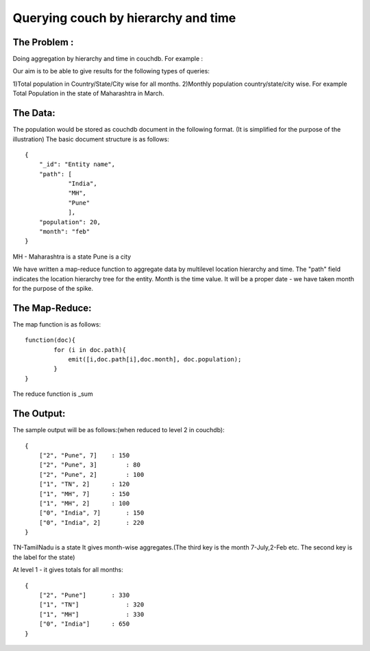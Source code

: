 Querying couch by hierarchy and time
====================================

The Problem : 
-------------
Doing aggregation by hierarchy and time in couchdb.
For example : 

Our aim is to be able to give results for the following types of queries:

1)Total population in Country/State/City wise for all months.
2)Monthly population country/state/city wise. For example Total Population in the state of Maharashtra in March.

The Data:
---------
The population would be stored as couchdb document in the following format. (It is simplified for the purpose of the illustration)
The basic document structure is as follows:: 

    {
        "_id": "Entity name",
        "path": [
                "India",
                "MH",
                "Pune"
                ],
        "population": 20,
        "month": "feb"
    }

MH - Maharashtra is a state
Pune is a city

We have written a map-reduce function to aggregate data by multilevel location hierarchy and time.
The "path" field indicates the location hierarchy tree for the entity. Month is the time value. It will be a proper date - we have taken month for the purpose of the spike.

The Map-Reduce:
---------------
The map function is as follows::
 
    function(doc){
            for (i in doc.path){
                emit([i,doc.path[i],doc.month], doc.population);
            }
    }

The reduce function is _sum

The Output:
-----------

The sample output will be as follows:(when reduced to level 2 in couchdb)::
    
    {
        ["2", "Pune", 7]    : 150
        ["2", "Pune", 3]	: 80
        ["2", "Pune", 2]	: 100
        ["1", "TN", 2]      : 120
        ["1", "MH", 7]	    : 150
        ["1", "MH", 2]      : 100
        ["0", "India", 7]	: 150
        ["0", "India", 2]	: 220
    }

TN-TamilNadu is a state
It gives month-wise aggregates.(The third key is the month 7-July,2-Feb etc. The second key is the label for the state)

At level 1 - it gives totals for all months::

    {
        ["2", "Pune"]	    : 330
        ["1", "TN"]	        : 320
        ["1", "MH"]	        : 330
        ["0", "India"]	    : 650
    }
